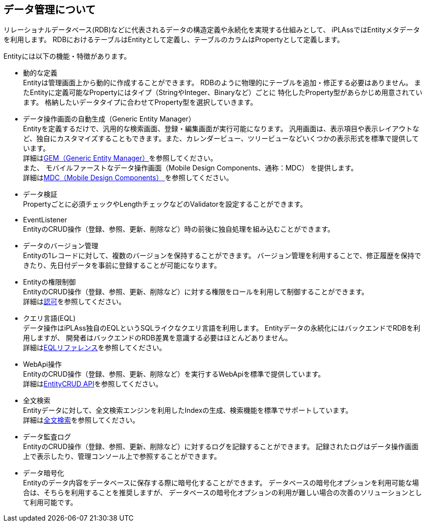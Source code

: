 == データ管理について
リレーショナルデータベース(RDB)などに代表されるデータの構造定義や永続化を実現する仕組みとして、
iPLAssではEntityメタデータを利用します。
RDBにおけるテーブルはEntityとして定義し、テーブルのカラムはPropertyとして定義します。

Entityには以下の機能・特徴があります。

* 動的な定義 +
Entityは管理画面上から動的に作成することができます。
RDBのように物理的にテーブルを追加・修正する必要はありません。
またEntityに定義可能なPropertyにはタイプ（StringやInteger、Binaryなど）ごとに
特化したProperty型があらかじめ用意されています。
格納したいデータタイプに合わせてProperty型を選択していきます。

* データ操作画面の自動生成（Generic Entity Manager） +
Entityを定義するだけで、汎用的な検索画面、登録・編集画面が実行可能になります。
汎用画面は、表示項目や表示レイアウトなど、独自にカスタマイズすることもできます。また、カレンダービュー、ツリービューなどいくつかの表示形式を標準で提供しています。 +
詳細は<<../genericentitymanager/index.adoc#, GEM（Generic Entity Manager）>>を参照してください。 +
また、 [.eeonly]#モバイルファーストなデータ操作画面（Mobile Design Components、通称：MDC）# を提供します。 +
詳細は<<../mobiledesigncomponents/index.adoc#, [.eeonly]#MDC（Mobile Design Components）# >>を参照してください。

* データ検証 +
Propertyごとに必須チェックやLengthチェックなどのValidatorを設定することができます。

* EventListener +
EntityのCRUD操作（登録、参照、更新、削除など）時の前後に独自処理を組み込むことができます。

* データのバージョン管理 +
Entityの1レコードに対して、複数のバージョンを保持することができます。
バージョン管理を利用することで、修正履歴を保持できたり、先日付データを事前に登録することが可能になります。

* Entityの権限制御 +
EntityのCRUD操作（登録、参照、更新、削除など）に対する権限をロールを利用して制御することができます。 +
詳細は<<../authorization/index.adoc#, 認可>>を参照してください。

* クエリ言語(EQL) +
データ操作はiPLAss独自のEQLというSQLライクなクエリ言語を利用します。
Entityデータの永続化にはバックエンドでRDBを利用しますが、
開発者はバックエンドのRDB差異を意識する必要はほとんどありません。 +
詳細は<<../../eqlreference/index.adoc#, EQLリファレンス>>を参照してください。

* WebApi操作 +
EntityのCRUD操作（登録、参照、更新、削除など）を実行するWebApiを標準で提供しています。 +
詳細は<<../webapi/index.adoc#_entity_crud_api, EntityCRUD API>>を参照してください。

* 全文検索 +
Entityデータに対して、全文検索エンジンを利用したIndexの生成、検索機能を標準でサポートしています。 +
詳細は<<ref_fulltext_search, 全文検索>>を参照してください。

* [.eeonly]#データ監査ログ# +
EntityのCRUD操作（登録、参照、更新、削除など）に対するログを記録することができます。
記録されたログはデータ操作画面上で表示したり、管理コンソール上で参照することができます。

* [.eeonly]#データ暗号化# +
Entityのデータ内容をデータベースに保存する際に暗号化することができます。
データベースの暗号化オプションを利用可能な場合は、そちらを利用することを推奨しますが、
データベースの暗号化オプションの利用が難しい場合の次善のソリューションとして利用可能です。
